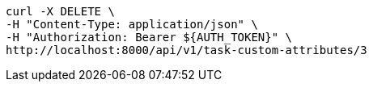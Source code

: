 [source,bash]
----
curl -X DELETE \
-H "Content-Type: application/json" \
-H "Authorization: Bearer ${AUTH_TOKEN}" \
http://localhost:8000/api/v1/task-custom-attributes/3
----
